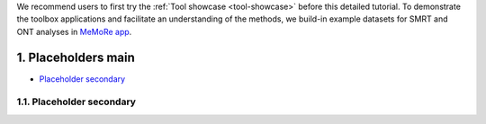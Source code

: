 .. sectnum::
  :suffix: .

.. _detailed-tutorial-content:

We recommend users to first try the :ref:`Tool showcase <tool-showcase>` before this detailed tutorial. To demonstrate the toolbox applications and facilitate an understanding of the methods, we build-in example datasets for SMRT and ONT analyses in `MeMoRe app <https://fanglab-tools.shinyapps.io/MeMoRe/>`_.

.. _tmp_anchor:

Placeholders main
=================

* `Placeholder secondary`_

Placeholder secondary
---------------------

